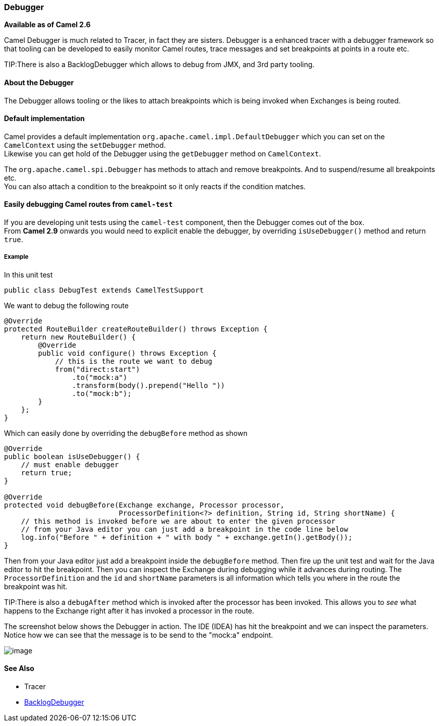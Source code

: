 [[Debugger-Debugger]]
=== Debugger

*Available as of Camel 2.6*

Camel Debugger is much related to
Tracer, in fact they are sisters. Debugger is a
enhanced tracer with a debugger framework so that tooling can be
developed to easily monitor Camel routes, trace messages and set
breakpoints at points in a route etc.

TIP:There is also a BacklogDebugger which allows
to debug from JMX, and 3rd party tooling.

[[Debugger-AbouttheDebugger]]
==== About the Debugger

The Debugger allows tooling or the likes to attach breakpoints which is
being invoked when Exchanges is being routed.

[[Debugger-Defaultimplementation]]
==== Default implementation

Camel provides a default implementation
`org.apache.camel.impl.DefaultDebugger` which you can set on the
`CamelContext` using the `setDebugger` method. +
 Likewise you can get hold of the Debugger using the
`getDebugger` method on `CamelContext`.

The `org.apache.camel.spi.Debugger` has methods to attach and remove
breakpoints. And to suspend/resume all breakpoints etc. +
 You can also attach a condition to the breakpoint so it only reacts if
the condition matches.

[[Debugger-EasilydebuggingCamelroutesfromcamel-test]]
==== Easily debugging Camel routes from `camel-test`

If you are developing unit tests using the `camel-test` component, then
the Debugger comes out of the box. +
 From *Camel 2.9* onwards you would need to explicit enable the
debugger, by overriding `isUseDebugger()` method and return `true`.

[[Debugger-Example]]
===== Example

In this unit test

[source,java]
-----------------------------------------------
public class DebugTest extends CamelTestSupport
-----------------------------------------------

We want to debug the following route

[source,java]
-----------------------------------------------
@Override
protected RouteBuilder createRouteBuilder() throws Exception {
    return new RouteBuilder() {
        @Override
        public void configure() throws Exception {
            // this is the route we want to debug
            from("direct:start")
                .to("mock:a")
                .transform(body().prepend("Hello "))
                .to("mock:b");
        }
    };
}
-----------------------------------------------

Which can easily done by overriding the `debugBefore` method as shown

[source,java]
-----------------------------------------------
@Override
public boolean isUseDebugger() {
    // must enable debugger
    return true;
}
 
@Override
protected void debugBefore(Exchange exchange, Processor processor,
                           ProcessorDefinition<?> definition, String id, String shortName) {
    // this method is invoked before we are about to enter the given processor
    // from your Java editor you can just add a breakpoint in the code line below
    log.info("Before " + definition + " with body " + exchange.getIn().getBody());
}
-----------------------------------------------

Then from your Java editor just add a breakpoint inside the
`debugBefore` method. Then fire up the unit test and wait for the Java
editor to hit the breakpoint. Then you can inspect the
Exchange during debugging while it advances during
routing. The `ProcessorDefinition` and the `id` and `shortName`
parameters is all information which tells you where in the route the
breakpoint was hit. 

TIP:There is also a `debugAfter` method which is invoked after the processor
has been invoked. This allows you to _see_ what happens to the
Exchange right after it has invoked a processor in
the route.

The screenshot below shows the Debugger in action.
The IDE (IDEA) has hit the breakpoint and we can inspect the
parameters. +
 Notice how we can see that the message is to be send to the "mock:a"
endpoint.

image:../assets/images/images/debugger.data/debug.png[image]

[[Debugger-SeeAlso]]
==== See Also

* Tracer
* link:backlogdebugger.adoc[BacklogDebugger]

